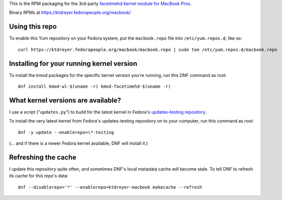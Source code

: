 This is the RPM packaging for the 3rd-party `facetimehd kernel module for
MacBook Pros <https://github.com/patjak/bcwc_pcie/>`_.

Binary RPMs at https://ktdreyer.fedorapeople.org/macbook/

Using this repo
===============

To enable this Yum repository on your Fedora system, put the ``macbook.repo``
file into ``/etc/yum.repos.d``, like so::

    curl https://ktdreyer.fedorapeople.org/macbook/macbook.repo | sudo tee /etc/yum.repos.d/macbook.repo

Installing for your running kernel version
==========================================

To install the kmod packages for the specific kernel version you're running,
run this DNF command as root::

    dnf install kmod-wl-$(uname -r) kmod-facetimehd-$(uname -r)

What kernel versions are available?
===================================

I use a script ("``updates.py``") to build for the latest kernel in Fedora's
`updates-testing repository
<https://bodhi.fedoraproject.org/updates/?packages=kernel>`_.

To install the very latest kernel from Fedora's updates-testing repository on
to your computer, run this command as root::

   dnf -y update --enablerepo=\*-testing

(... and if there is a newer Fedora kernel available, DNF will install it.)

Refreshing the cache
====================

I update this repository quite often, and sometimes DNF's local metadata cache
will become stale. To tell DNF to refresh its cache for this repo's data::

    dnf --disablerepo='*' --enablerepo=ktdreyer-macbook makecache --refresh
